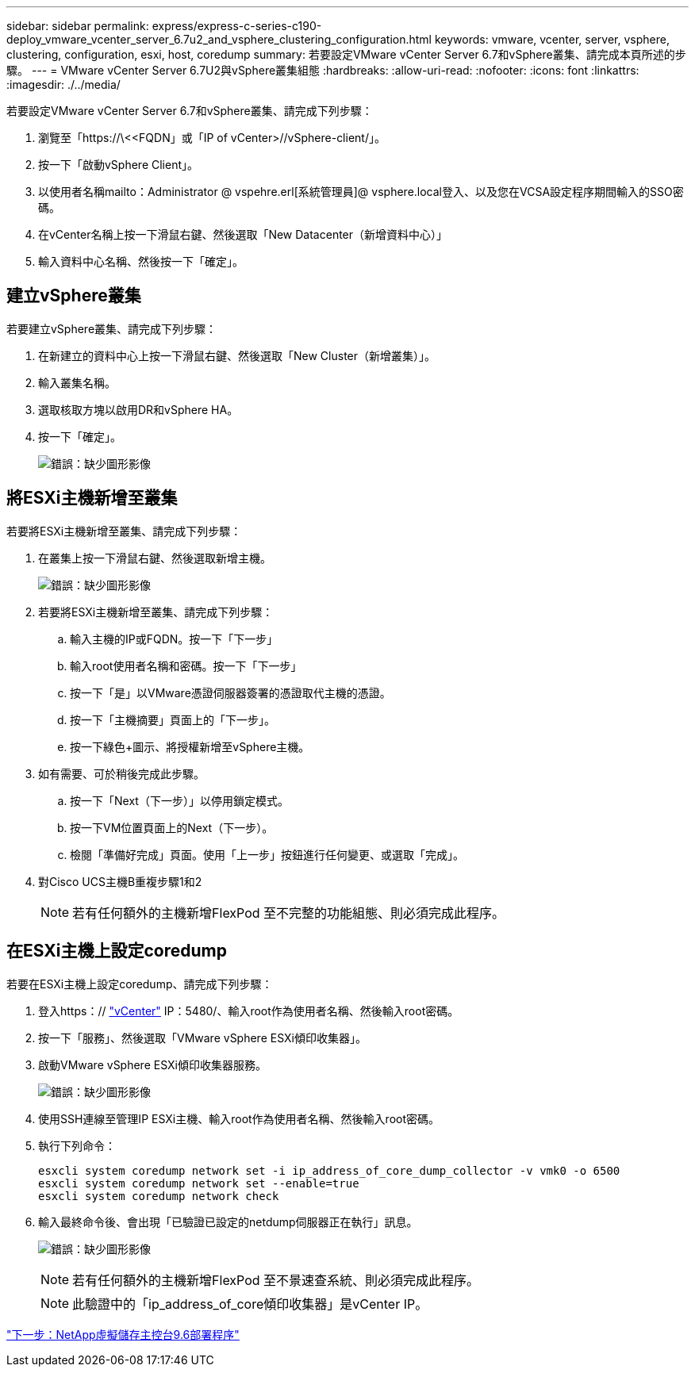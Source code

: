 ---
sidebar: sidebar 
permalink: express/express-c-series-c190-deploy_vmware_vcenter_server_6.7u2_and_vsphere_clustering_configuration.html 
keywords: vmware, vcenter, server, vsphere, clustering, configuration, esxi, host, coredump 
summary: 若要設定VMware vCenter Server 6.7和vSphere叢集、請完成本頁所述的步驟。 
---
= VMware vCenter Server 6.7U2與vSphere叢集組態
:hardbreaks:
:allow-uri-read: 
:nofooter: 
:icons: font
:linkattrs: 
:imagesdir: ./../media/


[role="lead"]
若要設定VMware vCenter Server 6.7和vSphere叢集、請完成下列步驟：

. 瀏覽至「https://\<<FQDN」或「IP of vCenter>//vSphere-client/」。
. 按一下「啟動vSphere Client」。
. 以使用者名稱mailto：Administrator @ vspehre.erl[系統管理員]@ vsphere.local登入、以及您在VCSA設定程序期間輸入的SSO密碼。
. 在vCenter名稱上按一下滑鼠右鍵、然後選取「New Datacenter（新增資料中心）」
. 輸入資料中心名稱、然後按一下「確定」。




== 建立vSphere叢集

若要建立vSphere叢集、請完成下列步驟：

. 在新建立的資料中心上按一下滑鼠右鍵、然後選取「New Cluster（新增叢集）」。
. 輸入叢集名稱。
. 選取核取方塊以啟用DR和vSphere HA。
. 按一下「確定」。
+
image:express-c-series-c190-deploy_image45.png["錯誤：缺少圖形影像"]





== 將ESXi主機新增至叢集

若要將ESXi主機新增至叢集、請完成下列步驟：

. 在叢集上按一下滑鼠右鍵、然後選取新增主機。
+
image:express-c-series-c190-deploy_image46.png["錯誤：缺少圖形影像"]

. 若要將ESXi主機新增至叢集、請完成下列步驟：
+
.. 輸入主機的IP或FQDN。按一下「下一步」
.. 輸入root使用者名稱和密碼。按一下「下一步」
.. 按一下「是」以VMware憑證伺服器簽署的憑證取代主機的憑證。
.. 按一下「主機摘要」頁面上的「下一步」。
.. 按一下綠色+圖示、將授權新增至vSphere主機。


. 如有需要、可於稍後完成此步驟。
+
.. 按一下「Next（下一步）」以停用鎖定模式。
.. 按一下VM位置頁面上的Next（下一步）。
.. 檢閱「準備好完成」頁面。使用「上一步」按鈕進行任何變更、或選取「完成」。


. 對Cisco UCS主機B重複步驟1和2
+

NOTE: 若有任何額外的主機新增FlexPod 至不完整的功能組態、則必須完成此程序。





== 在ESXi主機上設定coredump

若要在ESXi主機上設定coredump、請完成下列步驟：

. 登入https：// https://172.21.181.105:5480/ui/services["vCenter"^] IP：5480/、輸入root作為使用者名稱、然後輸入root密碼。
. 按一下「服務」、然後選取「VMware vSphere ESXi傾印收集器」。
. 啟動VMware vSphere ESXi傾印收集器服務。
+
image:express-c-series-c190-deploy_image47.png["錯誤：缺少圖形影像"]

. 使用SSH連線至管理IP ESXi主機、輸入root作為使用者名稱、然後輸入root密碼。
. 執行下列命令：
+
....
esxcli system coredump network set -i ip_address_of_core_dump_collector -v vmk0 -o 6500
esxcli system coredump network set --enable=true
esxcli system coredump network check
....
. 輸入最終命令後、會出現「已驗證已設定的netdump伺服器正在執行」訊息。
+
image:express-c-series-c190-deploy_image48.png["錯誤：缺少圖形影像"]

+

NOTE: 若有任何額外的主機新增FlexPod 至不景速查系統、則必須完成此程序。

+

NOTE: 此驗證中的「ip_address_of_core傾印收集器」是vCenter IP。



link:express-c-series-c190-design_netapp_virtual_storage_console_9.6_deployment_procedures.html["下一步：NetApp虛擬儲存主控台9.6部署程序"]
